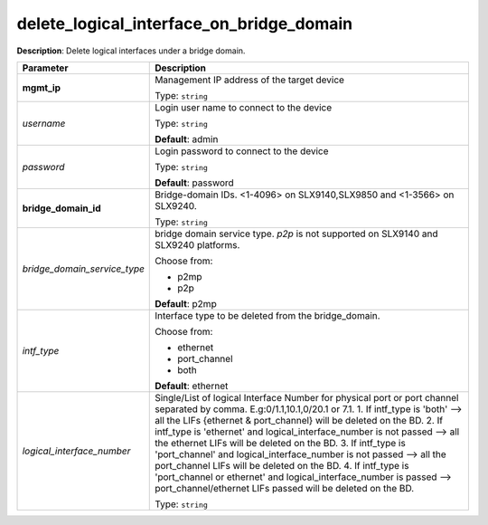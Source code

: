 .. NOTE: This file has been generated automatically, don't manually edit it

delete_logical_interface_on_bridge_domain
~~~~~~~~~~~~~~~~~~~~~~~~~~~~~~~~~~~~~~~~~

**Description**: Delete logical interfaces under a bridge domain. 

.. table::

   ================================  ======================================================================
   Parameter                         Description
   ================================  ======================================================================
   **mgmt_ip**                       Management IP address of the target device

                                     Type: ``string``
   *username*                        Login user name to connect to the device

                                     Type: ``string``

                                     **Default**: admin
   *password*                        Login password to connect to the device

                                     Type: ``string``

                                     **Default**: password
   **bridge_domain_id**              Bridge-domain IDs. <1-4096> on SLX9140,SLX9850 and <1-3566> on SLX9240.

                                     Type: ``string``
   *bridge_domain_service_type*      bridge domain service type. `p2p` is not supported on SLX9140 and SLX9240 platforms.

                                     Choose from:

                                     - p2mp
                                     - p2p

                                     **Default**: p2mp
   *intf_type*                       Interface type to be deleted from the bridge_domain.

                                     Choose from:

                                     - ethernet
                                     - port_channel
                                     - both

                                     **Default**: ethernet
   *logical_interface_number*        Single/List of logical Interface Number for physical port or port channel separated by comma. E.g:0/1.1,10.1,0/20.1 or 7.1. 1. If intf_type is 'both'  --> all the LIFs {ethernet & port_channel} will be deleted on the BD. 2. If intf_type is 'ethernet' and logical_interface_number is not passed --> all the ethernet LIFs will be deleted on the BD. 3. If intf_type is 'port_channel' and logical_interface_number is not passed --> all the port_channel LIFs will be deleted on the BD. 4. If intf_type is 'port_channel or ethernet' and logical_interface_number is passed --> port_channel/ethernet LIFs passed will be deleted on the BD.

                                     Type: ``string``
   ================================  ======================================================================

